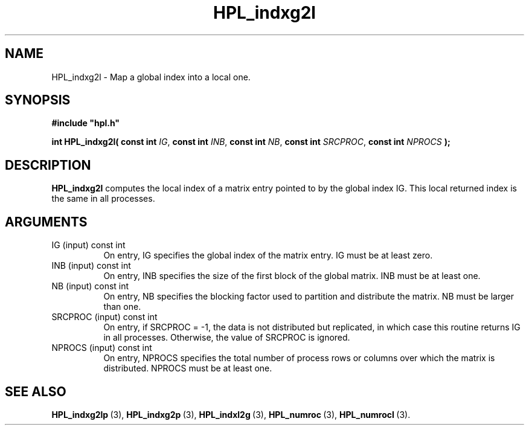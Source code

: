 .TH HPL_indxg2l 3 "February 24, 2016" "HPL 2.2" "HPL Library Functions"
.SH NAME
HPL_indxg2l \- Map a global index into a local one.
.SH SYNOPSIS
\fB\&#include "hpl.h"\fR
 
\fB\&int\fR
\fB\&HPL_indxg2l(\fR
\fB\&const int\fR
\fI\&IG\fR,
\fB\&const int\fR
\fI\&INB\fR,
\fB\&const int\fR
\fI\&NB\fR,
\fB\&const int\fR
\fI\&SRCPROC\fR,
\fB\&const int\fR
\fI\&NPROCS\fR
\fB\&);\fR
.SH DESCRIPTION
\fB\&HPL_indxg2l\fR
computes  the local index of a matrix entry pointed to by
the  global index IG.  This  local  returned index is the same in all
processes.
.SH ARGUMENTS
.TP 8
IG      (input)                 const int
On entry, IG specifies the global index of the matrix  entry.
IG must be at least zero.
.TP 8
INB     (input)                 const int
On entry,  INB  specifies  the size of the first block of the
global matrix. INB must be at least one.
.TP 8
NB      (input)                 const int
On entry,  NB specifies the blocking factor used to partition
and distribute the matrix. NB must be larger than one.
.TP 8
SRCPROC (input)                 const int
On entry, if SRCPROC = -1, the data  is not  distributed  but
replicated,  in  which  case  this  routine returns IG in all
processes. Otherwise, the value of SRCPROC is ignored.
.TP 8
NPROCS  (input)                 const int
On entry,  NPROCS  specifies the total number of process rows
or columns over which the matrix is distributed.  NPROCS must
be at least one.
.SH SEE ALSO
.BR HPL_indxg2lp \ (3),
.BR HPL_indxg2p \ (3),
.BR HPL_indxl2g \ (3),
.BR HPL_numroc \ (3),
.BR HPL_numrocI \ (3).
